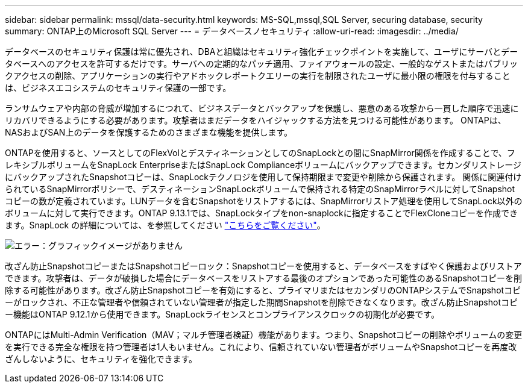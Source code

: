 ---
sidebar: sidebar 
permalink: mssql/data-security.html 
keywords: MS-SQL,mssql,SQL Server, securing database, security 
summary: ONTAP上のMicrosoft SQL Server 
---
= データベースノセキュリティ
:allow-uri-read: 
:imagesdir: ../media/


[role="lead"]
データベースのセキュリティ保護は常に優先され、DBAと組織はセキュリティ強化チェックポイントを実施して、ユーザにサーバとデータベースへのアクセスを許可するだけです。サーバへの定期的なパッチ適用、ファイアウォールの設定、一般的なゲストまたはパブリックアクセスの削除、アプリケーションの実行やアドホックレポートクエリーの実行を制限されたユーザに最小限の権限を付与することは、ビジネスエコシステムのセキュリティ保護の一部です。

ランサムウェアや内部の脅威が増加するにつれて、ビジネスデータとバックアップを保護し、悪意のある攻撃から一貫した順序で迅速にリカバリできるようにする必要があります。攻撃者はまだデータをハイジャックする方法を見つける可能性があります。
ONTAPは、NASおよびSAN上のデータを保護するためのさまざまな機能を提供します。

ONTAPを使用すると、ソースとしてのFlexVolとデスティネーションとしてのSnapLockとの間にSnapMirror関係を作成することで、フレキシブルボリュームをSnapLock EnterpriseまたはSnapLock Complianceボリュームにバックアップできます。セカンダリストレージにバックアップされたSnapshotコピーは、SnapLockテクノロジを使用して保持期限まで変更や削除から保護されます。 関係に関連付けられているSnapMirrorポリシーで、デスティネーションSnapLockボリュームで保持される特定のSnapMirrorラベルに対してSnapshotコピーの数が定義されています。LUNデータを含むSnapshotをリストアするには、SnapMirrorリストア処理を使用してSnapLock以外のボリュームに対して実行できます。ONTAP 9.13.1では、SnapLockタイプをnon-snaplockに指定することでFlexCloneコピーを作成できます。SnapLock の詳細については、を参照してください link:https://docs.netapp.com/us-en/ontap/snaplock/["こちらをご覧ください"]。

image:mssql-snap_snaplock.png["エラー：グラフィックイメージがありません"]

改ざん防止SnapshotコピーまたはSnapshotコピーロック：Snapshotコピーを使用すると、データベースをすばやく保護およびリストアできます。攻撃者は、データが破損した場合にデータベースをリストアする最後のオプションであった可能性のあるSnapshotコピーを削除する可能性があります。改ざん防止Snapshotコピーを有効にすると、プライマリまたはセカンダリのONTAPシステムでSnapshotコピーがロックされ、不正な管理者や信頼されていない管理者が指定した期間Snapshotを削除できなくなります。改ざん防止Snapshotコピー機能はONTAP 9.12.1から使用できます。SnapLockライセンスとコンプライアンスクロックの初期化が必要です。

ONTAPにはMulti-Admin Verification（MAV；マルチ管理者検証）機能があります。つまり、Snapshotコピーの削除やボリュームの変更を実行できる完全な権限を持つ管理者は1人もいません。これにより、信頼されていない管理者がボリュームやSnapshotコピーを再度改ざんしないように、セキュリティを強化できます。
